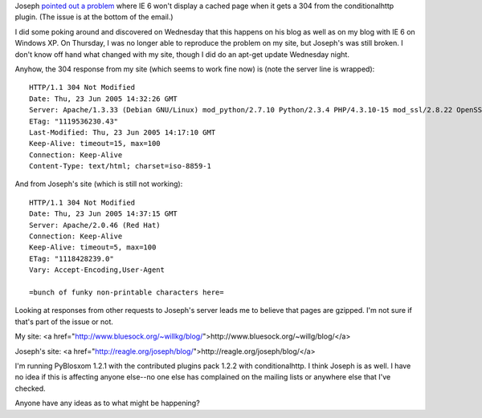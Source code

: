.. title: conditionalhttp problems with IE 6
.. slug: conditionalproblems
.. date: 2005-06-23 14:09:01
.. tags: pyblosxom, dev, python

Joseph `pointed out a problem <http://article.gmane.org/gmane.comp.web.pyblosxom.user/1206>`_
where IE 6 won't display a cached page when it gets a 304 from the 
conditionalhttp plugin.  (The issue is at the bottom of the email.)

I did some poking around and discovered on Wednesday that this happens 
on his blog as well as on my blog with IE 6 on Windows XP.  On Thursday, 
I was no longer able to reproduce the problem on my site, but Joseph's
was still broken.  I don't know off hand what changed with my site, though
I did do an apt-get update Wednesday night.

Anyhow, the 304 response from my site (which seems to work fine now) is
(note the server line is wrapped)::

   HTTP/1.1 304 Not Modified
   Date: Thu, 23 Jun 2005 14:32:26 GMT
   Server: Apache/1.3.33 (Debian GNU/Linux) mod_python/2.7.10 Python/2.3.4 PHP/4.3.10-15 mod_ssl/2.8.22 OpenSSL/0.9.7d DAV/1.0.3
   ETag: "1119536230.43"
   Last-Modified: Thu, 23 Jun 2005 14:17:10 GMT
   Keep-Alive: timeout=15, max=100
   Connection: Keep-Alive
   Content-Type: text/html; charset=iso-8859-1


And from Joseph's site (which is still not working)::

   HTTP/1.1 304 Not Modified
   Date: Thu, 23 Jun 2005 14:37:15 GMT
   Server: Apache/2.0.46 (Red Hat)
   Connection: Keep-Alive
   Keep-Alive: timeout=5, max=100
   ETag: "1118428239.0"
   Vary: Accept-Encoding,User-Agent

   =bunch of funky non-printable characters here=


Looking at responses from other requests to Joseph's server leads
me to believe that pages are gzipped.  I'm not sure if that's part
of the issue or not.

My site: <a href="http://www.bluesock.org/~willkg/blog/">http://www.bluesock.org/~willg/blog/</a>

Joseph's site: <a href="http://reagle.org/joseph/blog/">http://reagle.org/joseph/blog/</a>


I'm running PyBlosxom 1.2.1 with the contributed plugins pack 1.2.2 with
conditionalhttp.  I think Joseph is as well.  I have no idea if this is
affecting anyone else--no one else has complained on the mailing lists or
anywhere else that I've checked.

Anyone have any ideas as to what might be happening?
